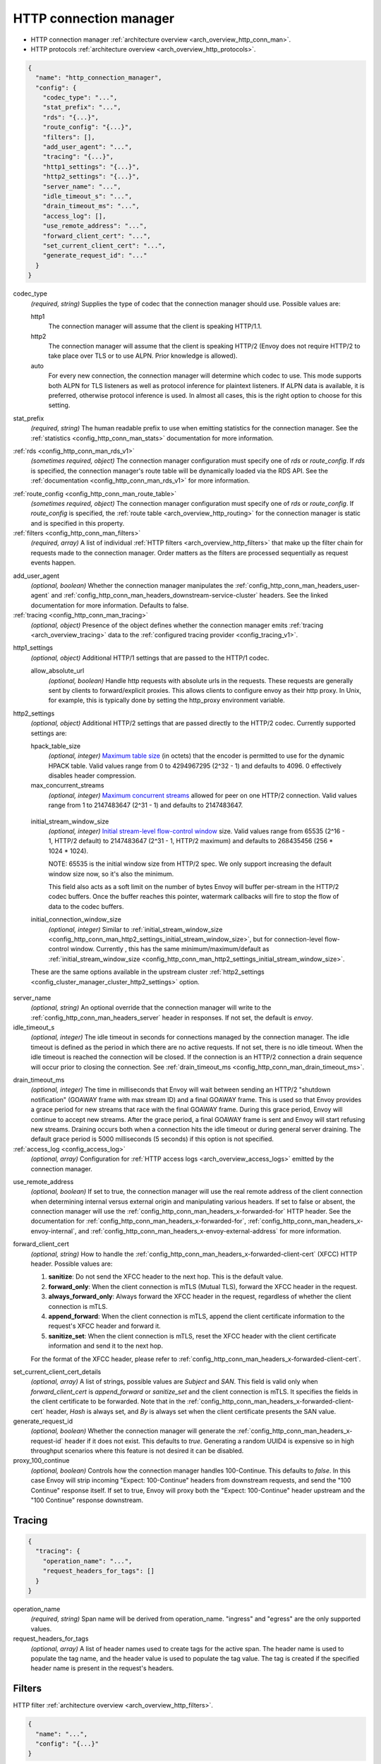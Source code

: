 .. _config_network_filters_http_conn_man_v1:

HTTP connection manager
=======================

* HTTP connection manager :ref:`architecture overview <arch_overview_http_conn_man>`.
* HTTP protocols :ref:`architecture overview <arch_overview_http_protocols>`.

.. code-block:: json

  {
    "name": "http_connection_manager",
    "config": {
      "codec_type": "...",
      "stat_prefix": "...",
      "rds": "{...}",
      "route_config": "{...}",
      "filters": [],
      "add_user_agent": "...",
      "tracing": "{...}",
      "http1_settings": "{...}",
      "http2_settings": "{...}",
      "server_name": "...",
      "idle_timeout_s": "...",
      "drain_timeout_ms": "...",
      "access_log": [],
      "use_remote_address": "...",
      "forward_client_cert": "...",
      "set_current_client_cert": "...",
      "generate_request_id": "..."
    }
  }

.. _config_http_conn_man_codec_type:

codec_type
  *(required, string)* Supplies the type of codec that the connection manager should use. Possible
  values are:

  http1
    The connection manager will assume that the client is speaking HTTP/1.1.

  http2
    The connection manager will assume that the client is speaking HTTP/2 (Envoy does not require
    HTTP/2 to take place over TLS or to use ALPN. Prior knowledge is allowed).

  auto
    For every new connection, the connection manager will determine which codec to use. This mode
    supports both ALPN for TLS listeners as well as protocol inference for plaintext listeners.
    If ALPN data is available, it is preferred, otherwise protocol inference is used. In almost
    all cases, this is the right option to choose for this setting.

.. _config_http_conn_man_stat_prefix:

stat_prefix
  *(required, string)* The human readable prefix to use when emitting statistics for the
  connection manager. See the :ref:`statistics <config_http_conn_man_stats>` documentation
  for more information.

.. _config_http_conn_man_rds_option:

:ref:`rds <config_http_conn_man_rds_v1>`
  *(sometimes required, object)* The connection manager configuration must specify one of *rds* or
  *route_config*. If *rds* is specified, the connection manager's route table will be dynamically
  loaded via the RDS API. See the :ref:`documentation <config_http_conn_man_rds_v1>` for more
  information.

.. _config_http_conn_man_route_config:

:ref:`route_config <config_http_conn_man_route_table>`
  *(sometimes required, object)* The connection manager configuration must specify one of *rds* or
  *route_config*. If *route_config* is specified, the :ref:`route table <arch_overview_http_routing>`
  for the connection manager is static and is specified in this property.

:ref:`filters <config_http_conn_man_filters>`
  *(required, array)* A list of individual :ref:`HTTP filters <arch_overview_http_filters>` that
  make up the filter chain for requests made to the connection manager. Order matters as the filters
  are processed sequentially as request events happen.

.. _config_http_conn_man_add_user_agent:

add_user_agent
  *(optional, boolean)* Whether the connection manager manipulates the
  :ref:`config_http_conn_man_headers_user-agent` and
  :ref:`config_http_conn_man_headers_downstream-service-cluster` headers. See the linked
  documentation for more information. Defaults to false.

:ref:`tracing <config_http_conn_man_tracing>`
  *(optional, object)* Presence of the object defines whether the connection manager
  emits :ref:`tracing <arch_overview_tracing>` data to the :ref:`configured tracing provider
  <config_tracing_v1>`.

.. _config_http_conn_man_http1_settings:

http1_settings
  *(optional, object)* Additional HTTP/1 settings that are passed to the HTTP/1 codec.

  allow_absolute_url
     *(optional, boolean)* Handle http requests with absolute urls in the requests. These requests
     are generally sent by clients to forward/explicit proxies. This allows clients to configure
     envoy as their http proxy. In Unix, for example, this is typically done by setting the
     http_proxy environment variable.

.. _config_http_conn_man_http2_settings:

http2_settings
  *(optional, object)* Additional HTTP/2 settings that are passed directly to the HTTP/2 codec.
  Currently supported settings are:

  hpack_table_size
    *(optional, integer)* `Maximum table size <http://httpwg.org/specs/rfc7541.html#rfc.section.4.2>`_
    (in octets) that the encoder is permitted to use for
    the dynamic HPACK table. Valid values range from 0 to 4294967295 (2^32 - 1) and defaults to 4096.
    0 effectively disables header compression.

  max_concurrent_streams
    *(optional, integer)* `Maximum concurrent streams
    <http://httpwg.org/specs/rfc7540.html#rfc.section.5.1.2>`_
    allowed for peer on one HTTP/2 connection.
    Valid values range from 1 to 2147483647 (2^31 - 1) and defaults to 2147483647.

.. _config_http_conn_man_http2_settings_initial_stream_window_size:

  initial_stream_window_size
    *(optional, integer)* `Initial stream-level flow-control window
    <http://httpwg.org/specs/rfc7540.html#rfc.section.6.9.2>`_ size. Valid values range from 65535
    (2^16 - 1, HTTP/2 default) to 2147483647 (2^31 - 1, HTTP/2 maximum) and defaults to 268435456
    (256 * 1024 * 1024).

    NOTE: 65535 is the initial window size from HTTP/2 spec. We only support increasing the default window
    size now, so it's also the minimum.

    This field also acts as a soft limit on the number of bytes Envoy will buffer per-stream in the
    HTTP/2 codec buffers. Once the buffer reaches this pointer, watermark callbacks will fire to
    stop the flow of data to the codec buffers.

  initial_connection_window_size
    *(optional, integer)* Similar to :ref:`initial_stream_window_size
    <config_http_conn_man_http2_settings_initial_stream_window_size>`, but for connection-level flow-control
    window. Currently , this has the same minimum/maximum/default as :ref:`initial_stream_window_size
    <config_http_conn_man_http2_settings_initial_stream_window_size>`.

  These are the same options available in the upstream cluster :ref:`http2_settings
  <config_cluster_manager_cluster_http2_settings>` option.

.. _config_http_conn_man_server_name:

server_name
  *(optional, string)* An optional override that the connection manager will write to the
  :ref:`config_http_conn_man_headers_server` header in responses. If not set, the default is
  *envoy*.

idle_timeout_s
  *(optional, integer)* The idle timeout in seconds for connections managed by the connection
  manager. The idle timeout is defined as the period in which there are no active requests. If not
  set, there is no idle timeout. When the idle timeout is reached the connection will be closed. If
  the connection is an HTTP/2 connection a drain sequence will occur prior to closing the
  connection. See :ref:`drain_timeout_ms <config_http_conn_man_drain_timeout_ms>`.

.. _config_http_conn_man_drain_timeout_ms:

drain_timeout_ms
  *(optional, integer)* The time in milliseconds that Envoy will wait between sending an HTTP/2
  "shutdown notification" (GOAWAY frame with max stream ID) and a final GOAWAY frame. This is used
  so that Envoy provides a grace period for new streams that race with the final GOAWAY frame.
  During this grace period, Envoy will continue to accept new streams. After the grace period, a
  final GOAWAY frame is sent and Envoy will start refusing new streams. Draining occurs both
  when a connection hits the idle timeout or during general server draining. The default grace
  period is 5000 milliseconds (5 seconds) if this option is not specified.

:ref:`access_log <config_access_log>`
  *(optional, array)* Configuration for :ref:`HTTP access logs <arch_overview_access_logs>`
  emitted by the connection manager.

.. _config_http_conn_man_use_remote_address:

use_remote_address
  *(optional, boolean)* If set to true, the connection manager will use the real remote address
  of the client connection when determining internal versus external origin and manipulating
  various headers. If set to false or absent, the connection manager will use the
  :ref:`config_http_conn_man_headers_x-forwarded-for` HTTP header. See the documentation for
  :ref:`config_http_conn_man_headers_x-forwarded-for`,
  :ref:`config_http_conn_man_headers_x-envoy-internal`, and
  :ref:`config_http_conn_man_headers_x-envoy-external-address` for more information.

.. _config_http_conn_man_forward_client_cert:

forward_client_cert
  *(optional, string)* How to handle the
  :ref:`config_http_conn_man_headers_x-forwarded-client-cert` (XFCC) HTTP header.
  Possible values are:

  1. **sanitize**: Do not send the XFCC header to the next hop. This is the default value.
  2. **forward_only**: When the client connection is mTLS (Mutual TLS), forward the XFCC header in the request.
  3. **always_forward_only**: Always forward the XFCC header in the request, regardless of whether the client connection is mTLS.
  4. **append_forward**: When the client connection is mTLS, append the client certificate information to the request's XFCC header and forward it.
  5. **sanitize_set**: When the client connection is mTLS, reset the XFCC header with the client certificate information and send it to the next hop.

  For the format of the XFCC header, please refer to
  :ref:`config_http_conn_man_headers_x-forwarded-client-cert`.

.. _config_http_conn_man_set_current_client_cert_details:

set_current_client_cert_details
  *(optional, array)* A list of strings, possible values are *Subject* and *SAN*. This field is
  valid only when *forward_client_cert* is *append_forward* or *sanitize_set* and the client
  connection is mTLS. It specifies the fields in the client certificate to be forwarded. Note that
  in the :ref:`config_http_conn_man_headers_x-forwarded-client-cert` header, `Hash` is always set,
  and `By` is always set when the client certificate presents the SAN value.

generate_request_id
  *(optional, boolean)* Whether the connection manager will generate the
  :ref:`config_http_conn_man_headers_x-request-id` header if it does not exist. This defaults to
  *true*. Generating a random UUID4 is expensive so in high throughput scenarios where this
  feature is not desired it can be disabled.

proxy_100_continue
  *(optional, boolean)* Controls how the connection manager handles 100-Continue.
  This defaults to *false*.   In this case Envoy will strip incoming "Expect: 100-Continue" headers
  from downstream requests, and send the "100 Continue" response itself.  If set to true, Envoy will
  proxy both the "Expect: 100-Continue" header upstream and the "100 Continue" response downstream.

.. _config_http_conn_man_tracing:

Tracing
-------

.. code-block:: json

  {
    "tracing": {
      "operation_name": "...",
      "request_headers_for_tags": []
    }
  }

operation_name
  *(required, string)* Span name will be derived from operation_name. "ingress" and "egress"
  are the only supported values.

request_headers_for_tags
  *(optional, array)* A list of header names used to create tags for the active span.
  The header name is used to populate the tag name, and the header value is used to populate the
  tag value. The tag is created if the specified header name is present in the request's headers.

.. _config_http_conn_man_filters:

Filters
-------

HTTP filter :ref:`architecture overview <arch_overview_http_filters>`.

.. code-block:: json

  {
    "name": "...",
    "config": "{...}"
  }

name
  *(required, string)* The name of the filter to instantiate. The name must match a :ref:`supported
  filter <config_http_filters>`.

config
  *(required, object)*  Filter specific configuration which depends on the filter being
  instantiated. See the :ref:`supported filters <config_http_filters>` for further documentation.
